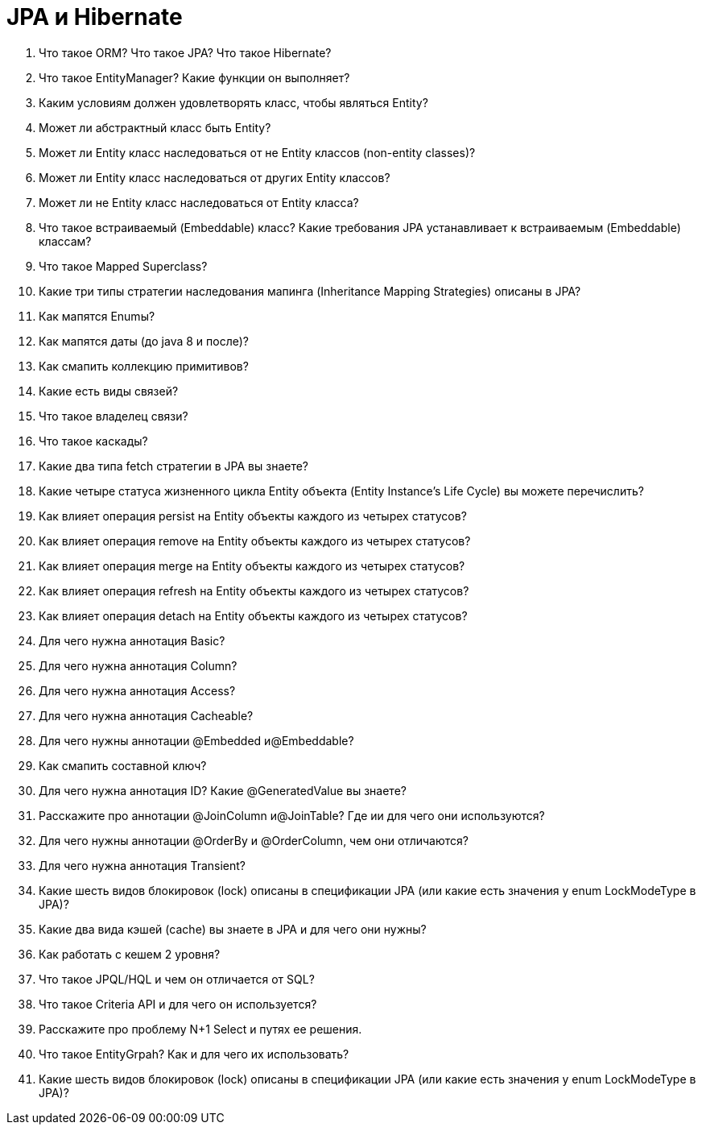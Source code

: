 = JPA и Hibernate

. Что такое ORM? Что такое JPA? Что такое Hibernate?
. Что такое EntityManager? Какие функции он выполняет?
. Каким условиям должен удовлетворять класс, чтобы являться Entity?
. Может ли абстрактный класс быть Entity?
. Может ли Entity класс наследоваться от не Entity классов (non-entity
classes)?
. Может ли Entity класс наследоваться от других Entity классов?
. Может ли не Entity класс наследоваться от Entity класса?
. Что такое встраиваемый (Embeddable) класс? Какие требования JPA устанавливает к встраиваемым (Embeddable) классам?
. Что такое Mapped Superclass?
. Какие три типы стратегии наследования мапинга (Inheritance Mapping Strategies) описаны в JPA?
. Как мапятся Enumы?
. Как мапятся даты (до java 8 и после)?
. Как смапить коллекцию примитивов?
. Какие есть виды связей?
. Что такое владелец связи?
. Что такое каскады?
. Какие два типа fetch стратегии в JPA вы знаете?
. Какие четыре статуса жизненного цикла Entity объекта (Entity Instance’s Life Cycle) вы можете перечислить?
. Как влияет операция persist на Entity объекты каждого из четырех статусов?
. Как влияет операция remove на Entity объекты каждого из четырех статусов?
. Как влияет операция merge на Entity объекты каждого из четырех статусов?
. Как влияет операция refresh на Entity объекты каждого из четырех статусов?
. Как влияет операция detach на Entity объекты каждого из четырех статусов?
. Для чего нужна аннотация Basic?
. Для чего нужна аннотация Column?
. Для чего нужна аннотация Access?
. Для чего нужна аннотация Cacheable?
. Для чего нужны аннотации @Embedded и@Embeddable?
. Как смапить составной ключ?
. Для чего нужна аннотация ID? Какие @GeneratedValue вы знаете?
. Расскажите про аннотации @JoinColumn и@JoinTable? Где ии для чего они используются?
. Для чего нужны аннотации @OrderBy и @OrderColumn, чем они отличаются?
. Для чего нужна аннотация Transient?
. Какие шесть видов блокировок (lock) описаны в спецификации JPA (или какие есть значения у enum LockModeType в JPA)?
. Какие два вида кэшей (cache) вы знаете в JPA и для чего они нужны?
. Как работать с кешем 2 уровня?
. Что такое JPQL/HQL и чем он отличается от SQL?
. Что такое Criteria API и для чего он используется?
. Расскажите про проблему N+1 Select и путях ее решения.
. Что такое EntityGrpah? Как и для чего их использовать?
. Какие шесть видов блокировок (lock) описаны в спецификации JPA (или какие есть значения у enum LockModeType в JPA)?
